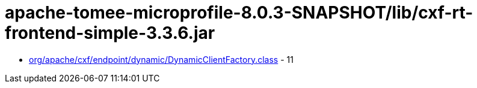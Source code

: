 = apache-tomee-microprofile-8.0.3-SNAPSHOT/lib/cxf-rt-frontend-simple-3.3.6.jar

 - link:org/apache/cxf/endpoint/dynamic/DynamicClientFactory.adoc[org/apache/cxf/endpoint/dynamic/DynamicClientFactory.class] - 11
